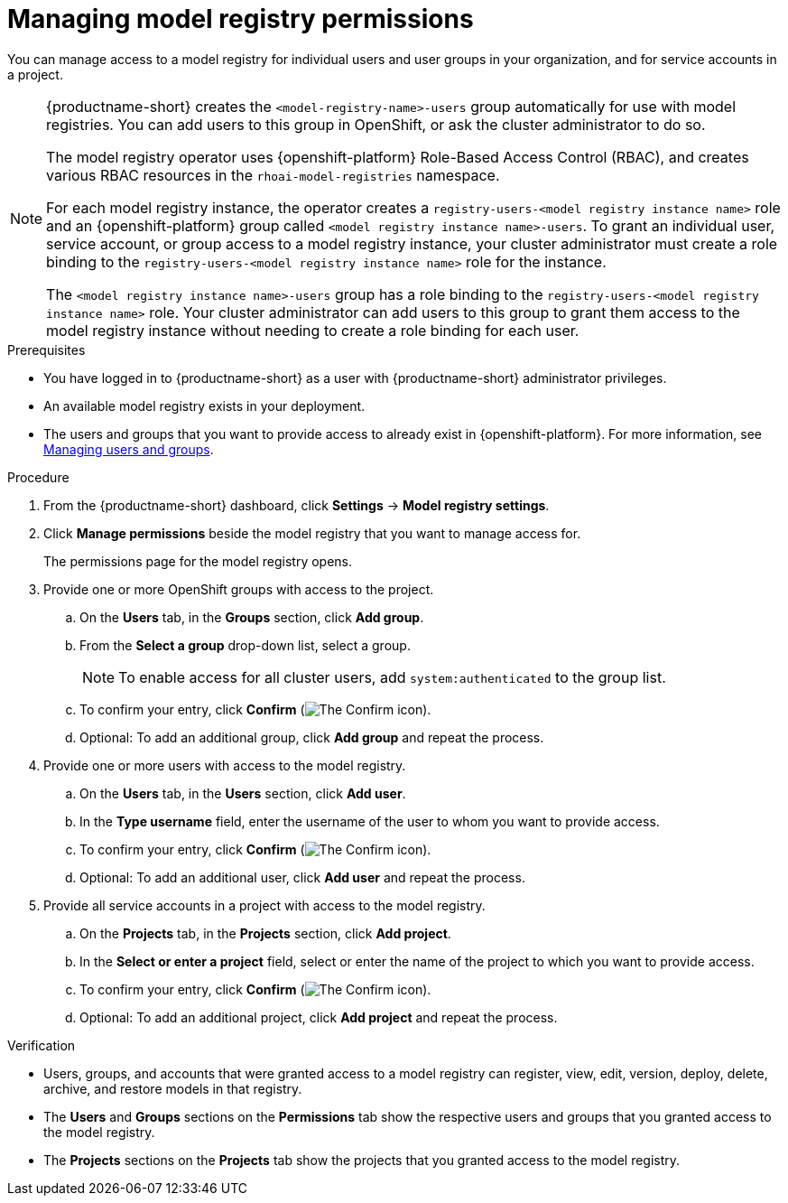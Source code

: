 :_module-type: PROCEDURE

[id="managing-model-registry-permissions_{context}"]
= Managing model registry permissions 

[role='_abstract']
You can manage access to a model registry for individual users and user groups in your organization, and for service accounts in a project.

[NOTE]
====
{productname-short} creates the `<model-registry-name>-users` group automatically for use with model registries. You can add users to this group in OpenShift, or ask the cluster administrator to do so.

ifndef::upstream[]
The model registry operator uses {openshift-platform} Role-Based Access Control (RBAC), and creates various RBAC resources in the `rhoai-model-registries` namespace.
endif::[]

ifdef::upstream[]
The model registry operator uses {openshift-platform} Role-Based Access Control (RBAC), and creates various RBAC resources in the `odh-model-registries` namespace.
endif::[]

For each model registry instance, the operator creates a `registry-users-<model registry instance name>` role and an {openshift-platform} group called `<model registry instance name>-users`. To grant an individual user, service account, or group access to a model registry instance, your cluster administrator must create a role binding to the `registry-users-<model registry instance name>` role for the instance.

The `<model registry instance name>-users` group has a role binding to the `registry-users-<model registry instance name>` role. Your cluster administrator can add users to this group to grant them access to the model registry instance without needing to create a role binding for each user.

ifdef::upstream,self-managed[]
For more information about managing RBAC in {openshift-platform}, see link:https://docs.redhat.com/en/documentation/openshift_container_platform/{ocp-latest-version}/html/authentication_and_authorization/using-rbac[Using RBAC to define and apply permissions].
endif::[]

ifdef::cloud-service[]
For more information about managing RBAC in {openshift-platform}, see link:https://docs.redhat.com/en/documentation/red_hat_openshift_service_on_aws/{rosa-latest-version}/html/authentication_and_authorization/using-rbac[Using RBAC to define and apply permissions](Red Hat OpenShift Service on AWS) and link:https://docs.redhat.com/en/documentation/openshift_dedicated/{osd-latest-version}/html/authentication_and_authorization/using-rbac[Using RBAC to define and apply permissions](OpenShift Dedicated).
endif::[]
====

.Prerequisites
* You have logged in to {productname-short} as a user with {productname-short} administrator privileges.
* An available model registry exists in your deployment.
ifdef::upstream[]
* The users and groups that you want to provide access to already exist in {openshift-platform}. For more information, see
link:{odhdocshome}/managing-odh/#managing-users-and-groups[Managing users and groups].
endif::[]

ifndef::upstream[]
* The users and groups that you want to provide access to already exist in {openshift-platform}. For more information, see link:{rhoaidocshome}{default-format-url}/managing_openshift_ai/managing-users-and-groups[Managing users and groups].
endif::[]

.Procedure
. From the {productname-short} dashboard, click *Settings* -> *Model registry settings*.
. Click *Manage permissions* beside the model registry that you want to manage access for.
+
The permissions page for the model registry opens.
. Provide one or more OpenShift groups with access to the project.
.. On the *Users* tab, in the *Groups* section, click *Add group*.
.. From the *Select a group* drop-down list, select a group.
+
[NOTE]
====
To enable access for all cluster users, add `system:authenticated` to the group list.
====
.. To confirm your entry, click *Confirm* (image:images/rhoai-confirm-entry-icon.png[The Confirm icon]).
.. Optional: To add an additional group, click *Add group* and repeat the process.
. Provide one or more users with access to the model registry.
.. On the *Users* tab, in the *Users* section, click *Add user*.
.. In the *Type username* field, enter the username of the user to whom you want to provide access.
.. To confirm your entry, click *Confirm* (image:images/rhoai-confirm-entry-icon.png[The Confirm icon]).
.. Optional: To add an additional user, click *Add user* and repeat the process.
. Provide all service accounts in a project with access to the model registry.
.. On the *Projects* tab, in the *Projects* section, click *Add project*.
.. In the *Select or enter a project* field, select or enter the name of the project to which you want to provide access.
.. To confirm your entry, click *Confirm* (image:images/rhoai-confirm-entry-icon.png[The Confirm icon]).
.. Optional: To add an additional project, click *Add project* and repeat the process.

.Verification
* Users, groups, and accounts that were granted access to a model registry can register, view, edit, version, deploy, delete, archive, and restore models in that registry.
* The *Users* and *Groups* sections on the *Permissions* tab show the respective users and groups that you granted access to the model registry.
* The *Projects* sections on the *Projects* tab show the projects that you granted access to the model registry.





